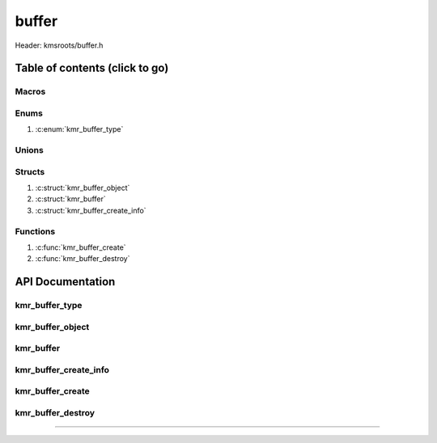 .. default-domain:: C

buffer
======

Header: kmsroots/buffer.h

Table of contents (click to go)
~~~~~~~~~~~~~~~~~~~~~~~~~~~~~~~

======
Macros
======

=====
Enums
=====

1. :c:enum:`kmr_buffer_type`

======
Unions
======

=======
Structs
=======

1. :c:struct:`kmr_buffer_object`
#. :c:struct:`kmr_buffer`
#. :c:struct:`kmr_buffer_create_info`

=========
Functions
=========

1. :c:func:`kmr_buffer_create`
#. :c:func:`kmr_buffer_destroy`

API Documentation
~~~~~~~~~~~~~~~~~

===============
kmr_buffer_type
===============

.. c:enum:: kmr_buffer_type

	.. c:macro::
		KMR_BUFFER_DUMP_BUFFER
		KMR_BUFFER_GBM_BUFFER
		KMR_BUFFER_GBM_BUFFER_WITH_MODIFIERS
		KMR_BUFFER_MAX_TYPE

	Buffer allocation options used by :c:func:`kmr_buffer_create`

	:c:macro:`KMR_BUFFER_DUMP_BUFFER`
		| Value set to ``0``

	:c:macro:`KMR_BUFFER_GBM_BUFFER`
		| Value set to ``1``

	:c:macro:`KMR_BUFFER_GBM_BUFFER_WITH_MODIFIERS`
		| Value set to ``2``

	:c:macro:`KMR_BUFFER_MAX_TYPE`
		| Value set to ``3``

=================
kmr_buffer_object
=================

.. c:struct:: kmr_buffer_object

	.. c:member::
		struct gbm_bo *bo;
		unsigned      fbid;
		unsigned      format;
		uint64_t      modifier;
		unsigned      planeCount;
		unsigned      pitches[4];
		unsigned      offsets[4];
		int           dmaBufferFds[4];
		int           kmsfd;

	More information can be found at `DrmMode`_

	:c:member:`bo`
		| Handle to some GEM allocated buffer. Used to get GEM handles, DMA buffer fds
		| (fd associate with GEM buffer), pitches, and offsets for the buffer used by
		| DRI device (GPU)

	:c:member:`fbid`
		| Framebuffer ID

	:c:member:`format`
		| The format of an image details how each pixel color channels is laid out in
		| memory: (i.e. RAM, VRAM, etc...). So, basically the width in bits, type, and
		| ordering of each pixels color channels.

	:c:member:`modifier`
		| The modifier details information on how pixels should be within a buffer for different types
		| operations such as scan out or rendering. (i.e linear, tiled, compressed, etc...)
		| `Linux Window Systems with DRM`_

	:c:member:`planeCount`
		| Number of Planar Formats. The number of :c:member:`dmaBufferFds`, :c:member:`offsets`, :c:member:`pitches`
		| retrieved per plane. More information can be found : `Planar Formats`_

	:c:member:`pitches`
		| width in bytes for each plane

	:c:member:`offsets`
		| offset of each plane

	:c:member:`dmaBufferFds`
		| (PRIME fd) Stores file descriptors to buffers that can be shared across hardware

	:c:member:`kmsfd`
		| File descriptor to open DRI device

==========
kmr_buffer
==========

.. c:struct:: kmr_buffer

	.. c:member::
		struct gbm_device        *gbmDevice;
		unsigned int             bufferCount;
		struct kmr_buffer_object *bufferObjects;

	:c:member:`gbmDevice`
		| A handle used to allocate gbm buffers & surfaces

	:c:member:`bufferCount`
		| Array size of :c:member:`bufferObjects`

	:c:member:`bufferObjects`
		| Stores an array of ``struct gbm_bo``'s and corresponding information about
		| the individual buffer.

======================
kmr_buffer_create_info
======================

.. c:struct:: kmr_buffer_create_info

	.. c:member::
		enum kmr_buffer_type bufferType;
		unsigned int         kmsfd;
		unsigned int         bufferCount;
		unsigned int         width;
		unsigned int         height;
		unsigned int         bitDepth;
		unsigned int         bitsPerPixel;
		unsigned int         gbmBoFlags;
		unsigned int         pixelFormat;
		unsigned int         modifierCount;
		uint64_t             *modifiers;

	:c:member:`bufferType`
		| Determines what type of buffer to allocate (i.e Dump Buffer, GBM buffer)

	:c:member:`kmsfd`
		| Used by ``gbm_create_device()``. Must be a valid file descriptor
		| to a DRI device (GPU character device file)

	:c:member:`bufferCount`
		| The amount of buffers to allocate.
		| 	2 for double buffering
 		|	3 for triple buffering

	:c:member:`width`
		| Amount of pixels going width wise on screen. Need to allocate buffer of similar size.

	:c:member:`height`
		| Amount of pixels going height wise on screen. Need to allocate buffer of similar size.

	:c:member:`bitDepth`
		| `Bit depth`_

	:c:member:`bitsPerPixel`
		| Pass the amount of bits per pixel

	:c:member:`gbmBoFlags`
		| Flags to indicate gbm_bo usage. More info here: `gbm.h`_

	:c:member:`pixelFormat`
		| The format of an image details how each pixel color channels is laid out in
		| memory: (i.e. RAM, VRAM, etc...). So basically the width in bits, type, and
		| ordering of each pixels color channels.

	:c:member:`modifierCount`
		| Number of drm format modifiers passed

	:c:member:`modifiers`
		| List of drm format modifiers

=================
kmr_buffer_create
=================

.. c:function:: struct kmr_buffer * kmr_buffer_create(struct kmr_buffer_create_info *bufferInfo);

	Function creates multiple GPU buffers

	Parameters:
		| **bufferInfo:** Pointer to a ``struct`` :c:struct:`kmr_buffer_create_info`

	Returns:
		| **on success:** Pointer to a ``struct`` :c:struct:`kmr_buffer`
		| **on failure:** ``NULL``

==================
kmr_buffer_destroy
==================

.. c:function:: void kmr_buffer_destroy(struct kmr_buffer *buffer);

	Function free's all allocate objects and closes all file descriptors
	associated with a given buffer.

	Parameters:
		| **buffer:**
		| Must pass a valid pointer to a ``struct`` :c:struct:`kmr_buffer`

		.. code-block::

			/* Free'd and file descriptors closed members */
			struct kmr_buffer {
				struct gbm_device *gbmDevice;
				struct kmr_buffer_object *bufferObjects {
					struct gbm_bo *bo;
					unsigned dmaBufferFds[4];
					unsigned fbid;
				}
			}

=========================================================================================================================================

.. _Linux Window Systems with DRM: https://01.org/linuxgraphics/Linux-Window-Systems-with-DRM
.. _Planar Formats: https://en.wikipedia.org/wiki/Planar_(computer_graphics)
.. _DrmMode: https://gitlab.freedesktop.org/mesa/drm/-/blob/main/include/drm/drm_mode.h#L589
.. _gbm.h: https://gitlab.freedesktop.org/mesa/mesa/-/blob/main/src/gbm/main/gbm.h
.. _Bit depth: https://petapixel.com/2018/09/19/8-12-14-vs-16-bit-depth-what-do-you-really-need/
